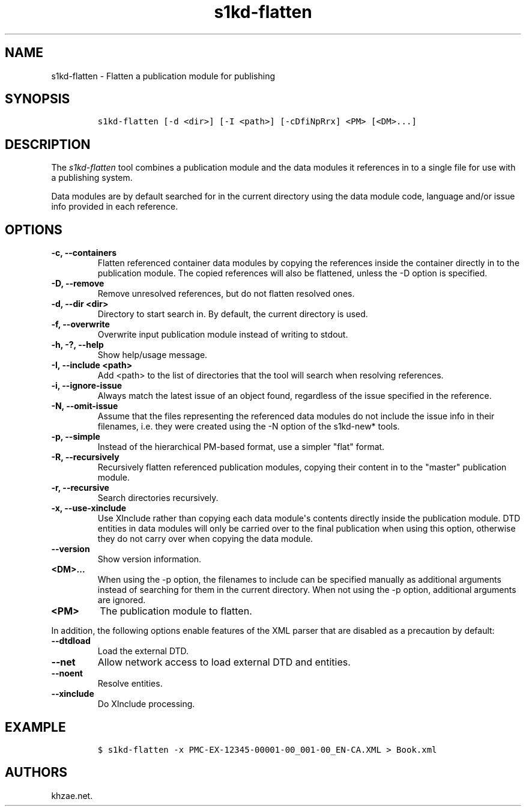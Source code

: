 .\" Automatically generated by Pandoc 2.3.1
.\"
.TH "s1kd\-flatten" "1" "2019\-09\-26" "" "s1kd\-tools"
.hy
.SH NAME
.PP
s1kd\-flatten \- Flatten a publication module for publishing
.SH SYNOPSIS
.IP
.nf
\f[C]
s1kd\-flatten\ [\-d\ <dir>]\ [\-I\ <path>]\ [\-cDfiNpRrx]\ <PM>\ [<DM>...]
\f[]
.fi
.SH DESCRIPTION
.PP
The \f[I]s1kd\-flatten\f[] tool combines a publication module and the
data modules it references in to a single file for use with a publishing
system.
.PP
Data modules are by default searched for in the current directory using
the data module code, language and/or issue info provided in each
reference.
.SH OPTIONS
.TP
.B \-c, \-\-containers
Flatten referenced container data modules by copying the references
inside the container directly in to the publication module.
The copied references will also be flattened, unless the \-D option is
specified.
.RS
.RE
.TP
.B \-D, \-\-remove
Remove unresolved references, but do not flatten resolved ones.
.RS
.RE
.TP
.B \-d, \-\-dir <dir>
Directory to start search in.
By default, the current directory is used.
.RS
.RE
.TP
.B \-f, \-\-overwrite
Overwrite input publication module instead of writing to stdout.
.RS
.RE
.TP
.B \-h, \-?, \-\-help
Show help/usage message.
.RS
.RE
.TP
.B \-I, \-\-include <path>
Add <path> to the list of directories that the tool will search when
resolving references.
.RS
.RE
.TP
.B \-i, \-\-ignore\-issue
Always match the latest issue of an object found, regardless of the
issue specified in the reference.
.RS
.RE
.TP
.B \-N, \-\-omit\-issue
Assume that the files representing the referenced data modules do not
include the issue info in their filenames, i.e.
they were created using the \-N option of the s1kd\-new* tools.
.RS
.RE
.TP
.B \-p, \-\-simple
Instead of the hierarchical PM\-based format, use a simpler "flat"
format.
.RS
.RE
.TP
.B \-R, \-\-recursively
Recursively flatten referenced publication modules, copying their
content in to the "master" publication module.
.RS
.RE
.TP
.B \-r, \-\-recursive
Search directories recursively.
.RS
.RE
.TP
.B \-x, \-\-use\-xinclude
Use XInclude rather than copying each data module\[aq]s contents
directly inside the publication module.
DTD entities in data modules will only be carried over to the final
publication when using this option, otherwise they do not carry over
when copying the data module.
.RS
.RE
.TP
.B \-\-version
Show version information.
.RS
.RE
.TP
.B <DM>...
When using the \-p option, the filenames to include can be specified
manually as additional arguments instead of searching for them in the
current directory.
When not using the \-p option, additional arguments are ignored.
.RS
.RE
.TP
.B <PM>
The publication module to flatten.
.RS
.RE
.PP
In addition, the following options enable features of the XML parser
that are disabled as a precaution by default:
.TP
.B \-\-dtdload
Load the external DTD.
.RS
.RE
.TP
.B \-\-net
Allow network access to load external DTD and entities.
.RS
.RE
.TP
.B \-\-noent
Resolve entities.
.RS
.RE
.TP
.B \-\-xinclude
Do XInclude processing.
.RS
.RE
.SH EXAMPLE
.IP
.nf
\f[C]
$\ s1kd\-flatten\ \-x\ PMC\-EX\-12345\-00001\-00_001\-00_EN\-CA.XML\ >\ Book.xml
\f[]
.fi
.SH AUTHORS
khzae.net.
